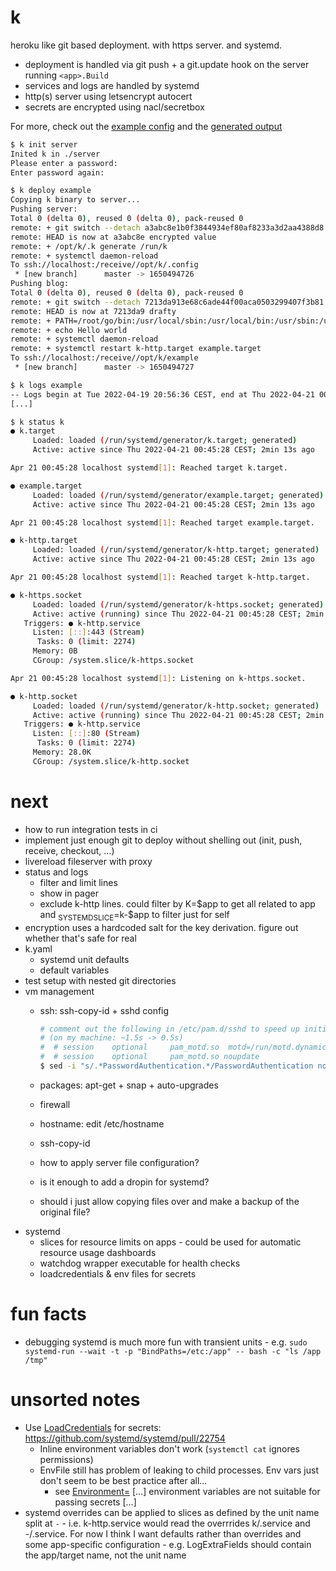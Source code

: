 * k
heroku like git based deployment. with https server. and systemd.

- deployment is handled via git push + a git.update hook on the server running =<app>.Build=
- services and logs are handled by systemd
- http(s) server using letsencrypt autocert
- secrets are encrypted using nacl/secretbox

For more, check out the [[https://github.com/niklasfasching/k/tree/master/testdata/config][example config]] and the [[https://github.com/niklasfasching/k/tree/master/testdata/generated][generated output]]

#+begin_src bash
$ k init server
Inited k in ./server
Please enter a password:
Enter password again:

$ k deploy example
Copying k binary to server...
Pushing server:
Total 0 (delta 0), reused 0 (delta 0), pack-reused 0
remote: + git switch --detach a3abc8e1b0f3844934ef80af8233a3d2aa4388d8
remote: HEAD is now at a3abc8e encrypted value
remote: + /opt/k/.k generate /run/k
remote: + systemctl daemon-reload
To ssh://localhost:/receive//opt/k/.config
 * [new branch]      master -> 1650494726
Pushing blog:
Total 0 (delta 0), reused 0 (delta 0), pack-reused 0
remote: + git switch --detach 7213da913e68c6ade44f00aca0503299407f3b81
remote: HEAD is now at 7213da9 drafty
remote: + PATH=/root/go/bin:/usr/local/sbin:/usr/local/bin:/usr/sbin:/usr/bin:/sbin:/bin:/usr/games:/usr/local/games:/snap/bin
remote: + echo Hello world
remote: + systemctl daemon-reload
remote: + systemctl restart k-http.target example.target
To ssh://localhost:/receive//opt/k/example
 * [new branch]      master -> 1650494727

$ k logs example
-- Logs begin at Tue 2022-04-19 20:56:36 CEST, end at Thu 2022-04-21 00:47:04 CEST. --
[...]

$ k status k
● k.target
     Loaded: loaded (/run/systemd/generator/k.target; generated)
     Active: active since Thu 2022-04-21 00:45:28 CEST; 2min 13s ago

Apr 21 00:45:28 localhost systemd[1]: Reached target k.target.

● example.target
     Loaded: loaded (/run/systemd/generator/example.target; generated)
     Active: active since Thu 2022-04-21 00:45:28 CEST; 2min 13s ago

Apr 21 00:45:28 localhost systemd[1]: Reached target example.target.

● k-http.target
     Loaded: loaded (/run/systemd/generator/k-http.target; generated)
     Active: active since Thu 2022-04-21 00:45:28 CEST; 2min 13s ago

Apr 21 00:45:28 localhost systemd[1]: Reached target k-http.target.

● k-https.socket
     Loaded: loaded (/run/systemd/generator/k-https.socket; generated)
     Active: active (running) since Thu 2022-04-21 00:45:28 CEST; 2min 13s ago
   Triggers: ● k-http.service
     Listen: [::]:443 (Stream)
      Tasks: 0 (limit: 2274)
     Memory: 0B
     CGroup: /system.slice/k-https.socket

Apr 21 00:45:28 localhost systemd[1]: Listening on k-https.socket.

● k-http.socket
     Loaded: loaded (/run/systemd/generator/k-http.socket; generated)
     Active: active (running) since Thu 2022-04-21 00:45:28 CEST; 2min 13s ago
   Triggers: ● k-http.service
     Listen: [::]:80 (Stream)
      Tasks: 0 (limit: 2274)
     Memory: 28.0K
     CGroup: /system.slice/k-http.socket

#+end_src

* next
- how to run integration tests in ci
- implement just enough git to deploy without shelling out (init, push, receive, checkout, ...)
- livereload fileserver with proxy
- status and logs
  - filter and limit lines
  - show in pager
  - exclude k-http lines. could filter by K=$app to get all related to app
    and _SYSTEMD_SLICE=k-$app to filter just for self
- encryption uses a hardcoded salt for the key derivation. figure out whether that's safe for real
- k.yaml
  - systemd unit defaults
  - default variables
- test setup with nested git directories
- vm management
  - ssh: ssh-copy-id + sshd config
    #+begin_src bash
    # comment out the following in /etc/pam.d/sshd to speed up initial connection time
    # (on my machine: ~1.5s -> 0.5s)
    #  # session    optional     pam_motd.so  motd=/run/motd.dynamic
    #  # session    optional     pam_motd.so noupdate
    $ sed -i "s/.*PasswordAuthentication.*/PasswordAuthentication no/g" /etc/ssh/sshd_config
    #+end_src
  - packages: apt-get + snap + auto-upgrades
  - firewall
  - hostname: edit /etc/hostname
  - ssh-copy-id
  - how to apply server file configuration?
  - is it enough to add a dropin for systemd?
  - should i just allow copying files over and make a backup of the original file?
- systemd
  - slices for resource limits on apps - could be used for automatic resource usage dashboards
  - watchdog wrapper executable for health checks
  - loadcredentials & env files for secrets

* fun facts
- debugging systemd is much more fun with transient units - e.g.
  =sudo systemd-run --wait -t -p "BindPaths=/etc:/app" -- bash -c "ls /app /tmp"=
* unsorted notes
- Use [[https://github.com/systemd/systemd/issues/16060][LoadCredentials]] for secrets: https://github.com/systemd/systemd/pull/22754
  - Inline environment variables don't work (=systemctl cat= ignores permissions)
  - EnvFile still has problem of leaking to child processes. Env vars just don't seem to be best practice after all...
    - see [[https://www.freedesktop.org/software/systemd/man/systemd.exec.html][Environment=]] [...] environment variables are not suitable for passing secrets [...]
- systemd overrides can be applied to slices as defined by the unit name split at =-= - i.e. k-http.service
  would read the overrrides k/.service and -/.service. For now I think I want defaults rather than overrides and
  some app-specific configuration - e.g. LogExtraFields should contain the app/target name, not the unit name
